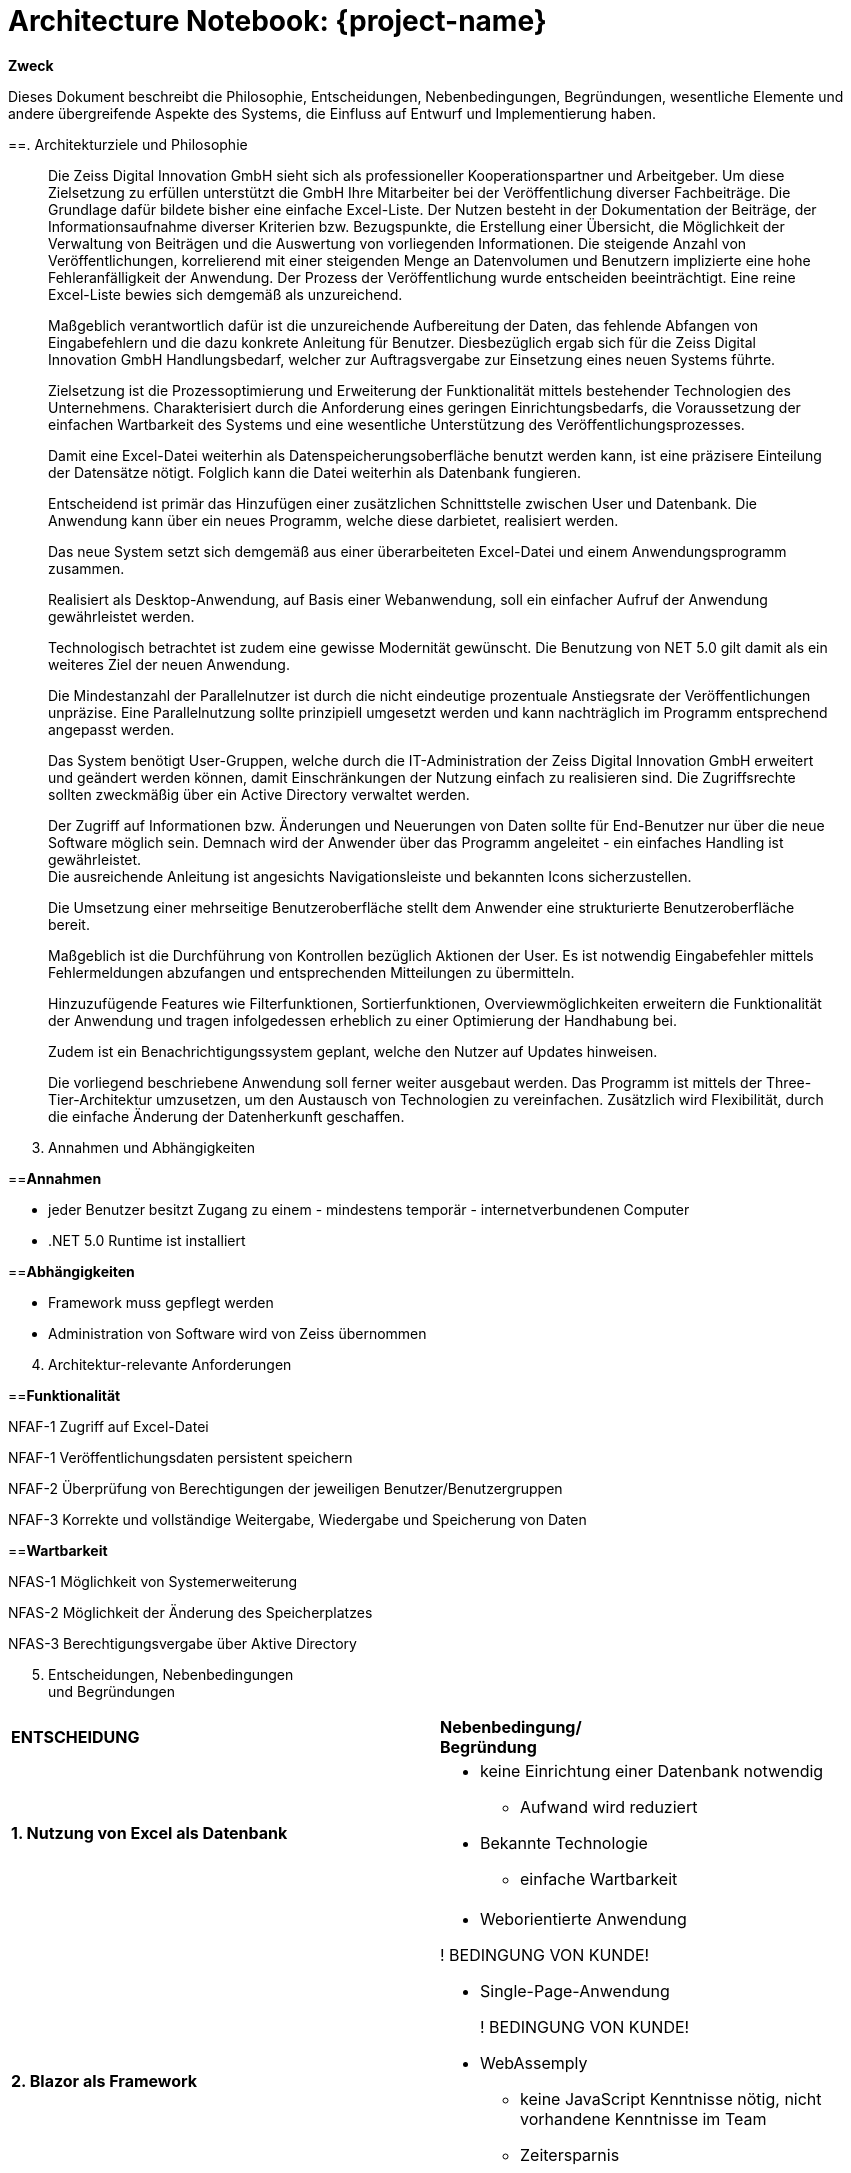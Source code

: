= Architecture Notebook: {project-name}

//[arabic]
//==. [.underline]
**Zweck**

Dieses Dokument beschreibt die Philosophie, Entscheidungen,
Nebenbedingungen, Begründungen, wesentliche Elemente und andere
übergreifende Aspekte des Systems, die Einfluss auf Entwurf und
Implementierung haben.

[arabic, start=2]
==. [.underline]#Architekturziele und Philosophie#

____
Die Zeiss Digital Innovation GmbH sieht sich als professioneller
Kooperationspartner und Arbeitgeber. Um diese Zielsetzung zu erfüllen
unterstützt die GmbH Ihre Mitarbeiter bei der Veröffentlichung diverser
Fachbeiträge. Die Grundlage dafür bildete bisher eine einfache
Excel-Liste. Der Nutzen besteht in der Dokumentation der Beiträge, der
Informationsaufnahme diverser Kriterien bzw. Bezugspunkte, die
Erstellung einer Übersicht, die Möglichkeit der Verwaltung von Beiträgen
und die Auswertung von vorliegenden Informationen. Die steigende Anzahl
von Veröffentlichungen, korrelierend mit einer steigenden Menge an
Datenvolumen und Benutzern implizierte eine hohe Fehleranfälligkeit der
Anwendung. Der Prozess der Veröffentlichung wurde entscheiden
beeinträchtigt. Eine reine Excel-Liste bewies sich demgemäß als
unzureichend.

Maßgeblich verantwortlich dafür ist die unzureichende Aufbereitung der
Daten, das fehlende Abfangen von Eingabefehlern und die dazu konkrete
Anleitung für Benutzer. Diesbezüglich ergab sich für die Zeiss Digital
Innovation GmbH Handlungsbedarf, welcher zur Auftragsvergabe zur
Einsetzung eines neuen Systems führte.

Zielsetzung ist die Prozessoptimierung und Erweiterung der
Funktionalität mittels bestehender Technologien des Unternehmens.
Charakterisiert durch die Anforderung eines geringen
Einrichtungsbedarfs, die Voraussetzung der einfachen Wartbarkeit des
Systems und eine wesentliche Unterstützung des
Veröffentlichungsprozesses.

Damit eine Excel-Datei weiterhin als Datenspeicherungsoberfläche benutzt
werden kann, ist eine präzisere Einteilung der Datensätze nötigt.
Folglich kann die Datei weiterhin als Datenbank fungieren.

Entscheidend ist primär das Hinzufügen einer zusätzlichen Schnittstelle
zwischen User und Datenbank. Die Anwendung kann über ein neues Programm,
welche diese darbietet, realisiert werden.

Das neue System setzt sich demgemäß aus einer überarbeiteten Excel-Datei
und einem Anwendungsprogramm zusammen.

Realisiert als Desktop-Anwendung, auf Basis einer Webanwendung, soll ein
einfacher Aufruf der Anwendung gewährleistet werden.

Technologisch betrachtet ist zudem eine gewisse Modernität gewünscht.
Die Benutzung von NET 5.0 gilt damit als ein weiteres Ziel der neuen
Anwendung.

Die Mindestanzahl der Parallelnutzer ist durch die nicht eindeutige
prozentuale Anstiegsrate der Veröffentlichungen unpräzise. Eine
Parallelnutzung sollte prinzipiell umgesetzt werden und kann
nachträglich im Programm entsprechend angepasst werden.

Das System benötigt User-Gruppen, welche durch die IT-Administration der
Zeiss Digital Innovation GmbH erweitert und geändert werden können,
damit Einschränkungen der Nutzung einfach zu realisieren sind. Die
Zugriffsrechte sollten zweckmäßig über ein Active Directory verwaltet
werden.

Der Zugriff auf Informationen bzw. Änderungen und Neuerungen von Daten
sollte für End-Benutzer nur über die neue Software möglich sein. Demnach
wird der Anwender über das Programm angeleitet - ein einfaches Handling
ist gewährleistet. +
Die ausreichende Anleitung ist angesichts Navigationsleiste und
bekannten Icons sicherzustellen.

Die Umsetzung einer mehrseitige Benutzeroberfläche stellt dem Anwender
eine strukturierte Benutzeroberfläche bereit.

Maßgeblich ist die Durchführung von Kontrollen bezüglich Aktionen der
User. Es ist notwendig Eingabefehler mittels Fehlermeldungen abzufangen
und entsprechenden Mitteilungen zu übermitteln.

Hinzuzufügende Features wie Filterfunktionen, Sortierfunktionen,
Overviewmöglichkeiten erweitern die Funktionalität der Anwendung und
tragen infolgedessen erheblich zu einer Optimierung der Handhabung bei.

Zudem ist ein Benachrichtigungssystem geplant, welche den Nutzer auf
Updates hinweisen.

Die vorliegend beschriebene Anwendung soll ferner weiter ausgebaut
werden. Das Programm ist mittels der Three-Tier-Architektur umzusetzen,
um den Austausch von Technologien zu vereinfachen. Zusätzlich wird
Flexibilität, durch die einfache Änderung der Datenherkunft geschaffen.
____

[arabic, start=3]
. [.underline]#Annahmen und Abhängigkeiten#

==*Annahmen*

* jeder Benutzer besitzt Zugang zu einem - mindestens temporär -
internetverbundenen Computer
* .NET 5.0 Runtime ist installiert

==*Abhängigkeiten*

* Framework muss gepflegt werden
* Administration von Software wird von Zeiss übernommen

[arabic, start=4]
. [.underline]#Architektur-relevante Anforderungen#

==*Funktionalität*

NFAF-1 Zugriff auf Excel-Datei

NFAF-1 Veröffentlichungsdaten persistent speichern

NFAF-2 Überprüfung von Berechtigungen der jeweiligen
Benutzer/Benutzergruppen

NFAF-3 Korrekte und vollständige Weitergabe, Wiedergabe und Speicherung
von Daten

==*Wartbarkeit*

NFAS-1 Möglichkeit von Systemerweiterung

NFAS-2 Möglichkeit der Änderung des Speicherplatzes

NFAS-3 Berechtigungsvergabe über Aktive Directory

[arabic, start=5]
. [.underline]#Entscheidungen, Nebenbedingungen +
und Begründungen#

[cols=",",]
|===
|*ENTSCHEIDUNG* |*Nebenbedingung/ +
Begründung*

|*1. Nutzung von Excel als Datenbank* a|
* keine Einrichtung einer Datenbank notwendig
** Aufwand wird reduziert
* Bekannte Technologie
** einfache Wartbarkeit

|*2. Blazor als Framework* a|
* Weborientierte Anwendung

! BEDINGUNG VON KUNDE!

* Single-Page-Anwendung

____
! BEDINGUNG VON KUNDE!
____

* WebAssemply
** keine JavaScript Kenntnisse nötig, nicht vorhandene Kenntnisse im
Team
** Zeitersparnis
* .NET Bibliothek

* Verringerung des Programmieraufwandes

|*3. Elektron als weiteres Framework* a|
* Realisierung einer Desktop Anwendung +
! BEDINGUNG VON KUNDE!
* CSS und HTML Kenntnisse im Team vorhanden

* Zeitersparnis

|*4.* *Three-Tier-Architektur* a|
* Unabhängigkeit UI Layer von der Data Layer

* hohe Flexibilität

|*5. OPEN XML* a|
* kompatibel zu .NET Core

! BEDINGUNG VON KUNDE! +
! WIRD VON BLAZOR VORAUSGESETZT!

|===

[arabic, start=6]
. [.underline]#Architekturmechanismen#

Der Zugriff auf Informationen bzw. Änderungen und Neuerungen von Daten
muss auf den gesamten Datenumfang des Systems grundsätzlich vorhanden
sein. Die Voraussetzung dafür sind persistente Daten. Mittels Active
Directory werden die Zugriffsrechte auf die bestehenden Daten reguliert.
Aufgrund der Kundenwünsche dient dabei die Exel – Tabelle als Datenbank.
Dies resultiert aus dem geringen Einrichtungsaufwandes.

Benutzer des Programms benötigen zur Nutzung der Anwendung eine
Registrierung durch Administratoren. Das Userinterface wird durch die
Desktopanwendung bereitgestellt. Dabei wurde die Desktopanwendung
gezielt eingesetzt, um eine einfache Anwendung der Software zu
garantieren und zusätzlich die Möglichkeit des Offline Modus zu
bewerkstelligen.

Eine Schnittstelle zwischen der Exel – Tabelle und Anwendungsprogramm
ist im Data Layer definiert. Folglich ist eine Verbindung zwischen der
Datenbank dem UI Layer und dem Business Layer gewährleistet und somit
grundsätzlich zwischen User und der Excel-Datei.

[arabic, start=7]
==. [.underline]#Wesentliche Abstraktionen#

- *Veröffentlichung / Publikationen*

Beinhaltet die gesamten Eigenschaften der Veröffentlichungen.

- *Herausgeber*

Enthält eine 1:n Beziehung zu Publikationen (Herausgeber – ID).

- *Autor*

Wird mittels einer n:m Beziehung zur Veröffentlichung von Publikationen
realisiert (Autor - ID).
